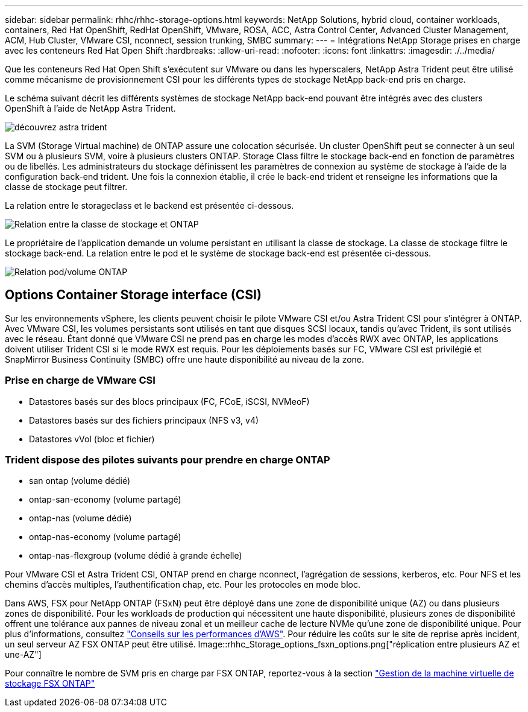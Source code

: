 ---
sidebar: sidebar 
permalink: rhhc/rhhc-storage-options.html 
keywords: NetApp Solutions, hybrid cloud, container workloads, containers, Red Hat OpenShift, RedHat OpenShift, VMware, ROSA, ACC, Astra Control Center, Advanced Cluster Management, ACM, Hub Cluster, VMware CSI, nconnect, session trunking, SMBC 
summary:  
---
= Intégrations NetApp Storage prises en charge avec les conteneurs Red Hat Open Shift
:hardbreaks:
:allow-uri-read: 
:nofooter: 
:icons: font
:linkattrs: 
:imagesdir: ./../media/


[role="lead"]
Que les conteneurs Red Hat Open Shift s'exécutent sur VMware ou dans les hyperscalers, NetApp Astra Trident peut être utilisé comme mécanisme de provisionnement CSI pour les différents types de stockage NetApp back-end pris en charge.

Le schéma suivant décrit les différents systèmes de stockage NetApp back-end pouvant être intégrés avec des clusters OpenShift à l'aide de NetApp Astra Trident.

image::a-w-n_astra_trident.png[découvrez astra trident]

La SVM (Storage Virtual machine) de ONTAP assure une colocation sécurisée. Un cluster OpenShift peut se connecter à un seul SVM ou à plusieurs SVM, voire à plusieurs clusters ONTAP. Storage Class filtre le stockage back-end en fonction de paramètres ou de libellés. Les administrateurs du stockage définissent les paramètres de connexion au système de stockage à l'aide de la configuration back-end trident. Une fois la connexion établie, il crée le back-end trident et renseigne les informations que la classe de stockage peut filtrer.

La relation entre le storageclass et le backend est présentée ci-dessous.

image::rhhc-storage-options-sc2ontap.png[Relation entre la classe de stockage et ONTAP]

Le propriétaire de l'application demande un volume persistant en utilisant la classe de stockage. La classe de stockage filtre le stockage back-end. La relation entre le pod et le système de stockage back-end est présentée ci-dessous.

image::rhhc_storage_opt_pod2vol.png[Relation pod/volume ONTAP]



== Options Container Storage interface (CSI)

Sur les environnements vSphere, les clients peuvent choisir le pilote VMware CSI et/ou Astra Trident CSI pour s'intégrer à ONTAP. Avec VMware CSI, les volumes persistants sont utilisés en tant que disques SCSI locaux, tandis qu'avec Trident, ils sont utilisés avec le réseau. Étant donné que VMware CSI ne prend pas en charge les modes d'accès RWX avec ONTAP, les applications doivent utiliser Trident CSI si le mode RWX est requis. Pour les déploiements basés sur FC, VMware CSI est privilégié et SnapMirror Business Continuity (SMBC) offre une haute disponibilité au niveau de la zone.



=== Prise en charge de VMware CSI

* Datastores basés sur des blocs principaux (FC, FCoE, iSCSI, NVMeoF)
* Datastores basés sur des fichiers principaux (NFS v3, v4)
* Datastores vVol (bloc et fichier)




=== Trident dispose des pilotes suivants pour prendre en charge ONTAP

* san ontap (volume dédié)
* ontap-san-economy (volume partagé)
* ontap-nas (volume dédié)
* ontap-nas-economy (volume partagé)
* ontap-nas-flexgroup (volume dédié à grande échelle)


Pour VMware CSI et Astra Trident CSI, ONTAP prend en charge nconnect, l'agrégation de sessions, kerberos, etc. Pour NFS et les chemins d'accès multiples, l'authentification chap, etc. Pour les protocoles en mode bloc.

Dans AWS, FSX pour NetApp ONTAP (FSxN) peut être déployé dans une zone de disponibilité unique (AZ) ou dans plusieurs zones de disponibilité. Pour les workloads de production qui nécessitent une haute disponibilité, plusieurs zones de disponibilité offrent une tolérance aux pannes de niveau zonal et un meilleur cache de lecture NVMe qu'une zone de disponibilité unique. Pour plus d'informations, consultez link:https://docs.aws.amazon.com/fsx/latest/ONTAPGuide/performance.html["Conseils sur les performances d'AWS"]. Pour réduire les coûts sur le site de reprise après incident, un seul serveur AZ FSX ONTAP peut être utilisé. Image::rhhc_Storage_options_fsxn_options.png["réplication entre plusieurs AZ et une-AZ"]

Pour connaître le nombre de SVM pris en charge par FSX ONTAP, reportez-vous à la section link:https://docs.aws.amazon.com/fsx/latest/ONTAPGuide/managing-svms.html#max-svms["Gestion de la machine virtuelle de stockage FSX ONTAP"]
